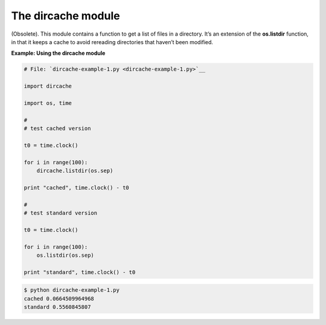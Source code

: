 






The dircache module
====================




(Obsolete). This module contains a function to get a list of files in
a directory. It’s an extension of the **os.listdir** function, in
that it keeps a cache to avoid rereading directories that haven’t
been modified.

**Example: Using the dircache module**

.. sourcecode:: python

    
    # File: `dircache-example-1.py <dircache-example-1.py>`__
    
    import dircache
    
    import os, time
    
    # 
    # test cached version
    
    t0 = time.clock()
    
    for i in range(100):
        dircache.listdir(os.sep)
    
    print "cached", time.clock() - t0
    
    # 
    # test standard version
    
    t0 = time.clock()
    
    for i in range(100):
        os.listdir(os.sep)
    
    print "standard", time.clock() - t0
    


.. sourcecode:: python

    
    $ python dircache-example-1.py
    cached 0.0664509964968
    standard 0.5560845807



